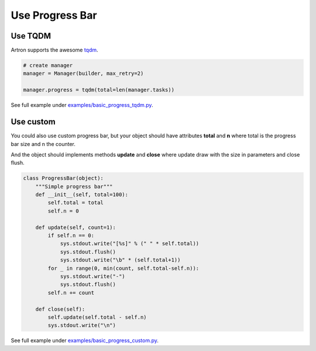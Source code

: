 ======================
Use Progress Bar
======================

Use TQDM
--------

Artron supports the awesome tqdm_.

.. _tqdm: https://github.com/tqdm/tqdm

.. code-block:: python

    # create manager
    manager = Manager(builder, max_retry=2)
    
    manager.progress = tqdm(total=len(manager.tasks))

See full example under `examples/basic_progress_tqdm.py <https://github.com/ahmet2mir/python-artron/tree/master/examples/basic_progress_tqdm.py>`_.


Use custom
----------

You could also use custom progress bar, but your object should have attributes **total** and **n**
where total is the progress bar size and n the counter.

And the object should implements methods **update** and **close**
where update draw with the size in parameters and close flush.

.. code-block:: python

    class ProgressBar(object):
        """Simple progress bar"""
        def __init__(self, total=100):
            self.total = total
            self.n = 0

        def update(self, count=1):
            if self.n == 0:
                sys.stdout.write("[%s]" % (" " * self.total))
                sys.stdout.flush()
                sys.stdout.write("\b" * (self.total+1))
            for _ in range(0, min(count, self.total-self.n)):
                sys.stdout.write("-")
                sys.stdout.flush()
            self.n += count

        def close(self):
            self.update(self.total - self.n)
            sys.stdout.write("\n")

See full example under `examples/basic_progress_custom.py <https://github.com/ahmet2mir/python-artron/tree/master/examples/basic_progress_custom.py>`_.


